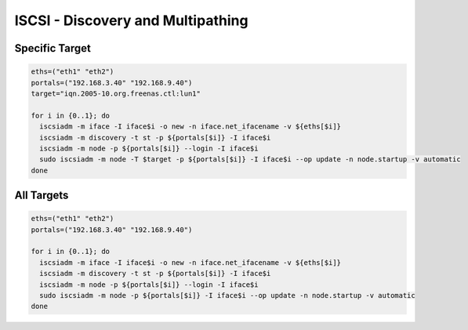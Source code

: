 .. _scripts:

ISCSI - Discovery and Multipathing
========================================

Specific Target
^^^^^^^^

.. code-block:: bash

    eths=("eth1" "eth2")
    portals=("192.168.3.40" "192.168.9.40")
    target="iqn.2005-10.org.freenas.ctl:lun1"
     
    for i in {0..1}; do
      iscsiadm -m iface -I iface$i -o new -n iface.net_ifacename -v ${eths[$i]}
      iscsiadm -m discovery -t st -p ${portals[$i]} -I iface$i
      iscsiadm -m node -p ${portals[$i]} --login -I iface$i
      sudo iscsiadm -m node -T $target -p ${portals[$i]} -I iface$i --op update -n node.startup -v automatic
    done

All Targets
^^^^^^^^     
.. code-block:: bash

    eths=("eth1" "eth2")
    portals=("192.168.3.40" "192.168.9.40")
     
    for i in {0..1}; do
      iscsiadm -m iface -I iface$i -o new -n iface.net_ifacename -v ${eths[$i]}
      iscsiadm -m discovery -t st -p ${portals[$i]} -I iface$i
      iscsiadm -m node -p ${portals[$i]} --login -I iface$i
      sudo iscsiadm -m node -p ${portals[$i]} -I iface$i --op update -n node.startup -v automatic
    done